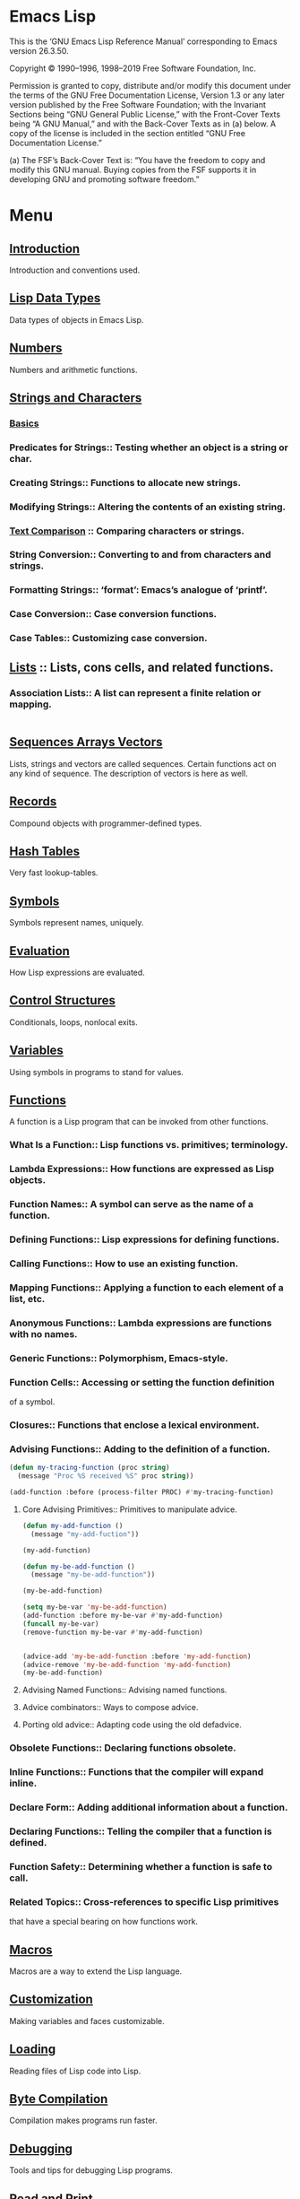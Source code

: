 * Emacs Lisp
  This is the ‘GNU Emacs Lisp Reference Manual’ corresponding to Emacs
  version 26.3.50.

  Copyright © 1990–1996, 1998–2019 Free Software Foundation, Inc.

  Permission is granted to copy, distribute and/or modify this
  document under the terms of the GNU Free Documentation License,
  Version 1.3 or any later version published by the Free Software
  Foundation; with the Invariant Sections being “GNU General Public
  License,” with the Front-Cover Texts being “A GNU Manual,” and with
  the Back-Cover Texts as in (a) below.  A copy of the license is
  included in the section entitled “GNU Free Documentation License.”

  (a) The FSF’s Back-Cover Text is: “You have the freedom to copy and
  modify this GNU manual.  Buying copies from the FSF supports it in
  developing GNU and promoting software freedom.”

* Menu
** [[file:note/Introduction.org][Introduction]]
   Introduction and conventions used.
** [[file:note/Lisp Data Types.org][Lisp Data Types]]
   Data types of objects in Emacs Lisp.
** [[file:note/Numbers.org][Numbers]]
   Numbers and arithmetic functions.
** [[file:note/Strings and Characters.org][Strings and Characters]]
*** [[file:note/Basics.org][Basics]]
*** Predicates for Strings::    Testing whether an object is a string or char.
*** Creating Strings::          Functions to allocate new strings.
*** Modifying Strings::         Altering the contents of an existing string.
*** [[file:note/Text Comparison.org][Text Comparison]] :: Comparing characters or strings.
*** String Conversion::         Converting to and from characters and strings.
*** Formatting Strings::        ‘format’: Emacs’s analogue of ‘printf’.
*** Case Conversion::           Case conversion functions.
*** Case Tables::               Customizing case conversion.
** [[file:note/Lists.org][Lists]] :: Lists, cons cells, and related functions.
*** Association Lists::   A list can represent a finite relation or mapping.
    #+begin_src emacs-lisp :tangle yes
    #+end_src
** [[file:note/Sequences Arrays Vectors.org][Sequences Arrays Vectors]]
   Lists, strings and vectors are called sequences.
   Certain functions act on any kind of sequence.
   The description of vectors is here as well.
** [[file:note/Records.org][Records]]
   Compound objects with programmer-defined types.
** [[file:note/Hash Tables.org][Hash Tables]]
   Very fast lookup-tables.
** [[file:note/Symbols.org][Symbols]]
   Symbols represent names, uniquely.
** [[file:note/Evaluation.org][Evaluation]]
   How Lisp expressions are evaluated.
** [[file:note/Control Structures.org][Control Structures]]
   Conditionals, loops, nonlocal exits.
** [[file:note/Variables.org][Variables]]
   Using symbols in programs to stand for values.
** [[file:note/Functions.org][Functions]]
   A function is a Lisp program that can be invoked from other functions.
*** What Is a Function::          Lisp functions vs. primitives; terminology.
*** Lambda Expressions::          How functions are expressed as Lisp objects.
*** Function Names::              A symbol can serve as the name of a function.
*** Defining Functions::          Lisp expressions for defining functions.
*** Calling Functions::           How to use an existing function.
*** Mapping Functions::           Applying a function to each element of a list, etc.
*** Anonymous Functions::         Lambda expressions are functions with no names.
*** Generic Functions::           Polymorphism, Emacs-style.
*** Function Cells::              Accessing or setting the function definition
    of a symbol.
*** Closures::                    Functions that enclose a lexical environment.
*** Advising Functions::          Adding to the definition of a function.
    #+begin_src emacs-lisp :tangle yes      (defun my-trace ()
      (defun my-tracing-function (proc string)
        (message "Proc %S received %S" proc string))

      (add-function :before (process-filter PROC) #'my-tracing-function)
    #+end_src
**** Core Advising Primitives::    Primitives to manipulate advice.
     #+begin_src emacs-lisp :tangle yes
       (defun my-add-function ()
         (message "my-add-fuction"))

       (my-add-function)

       (defun my-be-add-function ()
         (message "my-be-add-function"))

       (my-be-add-function)

       (setq my-be-var 'my-be-add-function)
       (add-function :before my-be-var #'my-add-function)
       (funcall my-be-var)
       (remove-function my-be-var #'my-add-function)


       (advice-add 'my-be-add-function :before 'my-add-function)
       (advice-remove 'my-be-add-function 'my-add-function)
       (my-be-add-function)
     #+end_src
**** Advising Named Functions::    Advising named functions.
**** Advice combinators::          Ways to compose advice.
**** Porting old advice::          Adapting code using the old defadvice.
*** Obsolete Functions::          Declaring functions obsolete.
*** Inline Functions::            Functions that the compiler will expand inline.
*** Declare Form::                Adding additional information about a function.
*** Declaring Functions::         Telling the compiler that a function is defined.
*** Function Safety::             Determining whether a function is safe to call.
*** Related Topics::              Cross-references to specific Lisp primitives
    that have a special bearing on how functions work.


** [[file:note/Macros.org][Macros]]
   Macros are a way to extend the Lisp language.
** [[file:note/Customization.org][Customization]]
   Making variables and faces customizable.
** [[file:note/Loading.org][Loading]]
   Reading files of Lisp code into Lisp.
** [[file:note/Byte Compilation.org][Byte Compilation]]
   Compilation makes programs run faster.
** [[file:note/Debugging.org][Debugging]]
   Tools and tips for debugging Lisp programs.
** [[file:note/Read and Print.org][Read and Print]]
   Converting Lisp objects to text and back.
** [[file:note/Minibuffers.org][Minibuffers]]
   Using the minibuffer to read input.
** [[file:note/Command Loop.org][Command Loop]]
   How the editor command loop works,
   and how you can call its subroutines.
** [[file:note/Keymaps.org][Keymaps]]
   Defining the bindings from keys to commands.
** [[file:note/Modes.org][Modes]]
   Defining major and minor modes.
** [[file:note/Documentation.org][Documentation]]
   Writing and using documentation strings.
** [[file:note/Files.org][Files]]
   Accessing files.
** [[file:note/Backups and Auto-Saving.org][Backups and Auto-Saving]]
   Controlling how backups and auto-save
   files are made.
** [[file:note/Buffers.org][Buffers]]
   Creating and using buffer objects.
** [[file:note/Windows.org][Windows]]
   Manipulating windows and displaying buffers.
** [[file:note/Frames.org][Frames]]
   Making multiple system-level windows.
** [[file:note/Positions.org][Positions]]
   Buffer positions and motion functions.
** [[file:note/Markers.org][Markers]]
   Markers represent positions and update
   automatically when the text is changed.
** [[file:note/Text.org][Text]]
*** Near Point::       Examining text in the vicinity of point.
*** Buffer Contents::  Examining text in a general fashion.
*** Comparing Text::   Comparing substrings of buffers.
*** Insertion::        Adding new text to a buffer.
*** Commands for Insertion::  User-level commands to insert text.
*** Deletion::         Removing text from a buffer.
*** User-Level Deletion::     User-level commands to delete text.
*** The Kill Ring
**** Kill Ring Concepts::     What text looks like in the kill ring.
**** Kill Functions::         Functions that kill text.
**** Yanking::How yanking is done.
     #+begin_src emacs-lisp :tangle yes
       (insert-for-yank "d")
     #+end_src
**** Yank Commands::          Commands that access the kill ring.
**** Low-Level Kill Ring::    Functions and variables for kill ring access.
**** Internals of Kill Ring:: Variables that hold kill ring data.
*** Undo::             Undoing changes to the text of a buffer.
*** Maintaining Undo:: How to enable and disable undo information.
    How to control how much information is kept.
*** Filling::          Functions for explicit filling.
*** Margins::          How to specify margins for filling commands.
*** Adaptive Fill::    Adaptive Fill mode chooses a fill prefix from context.
*** Auto Filling::     How auto-fill mode is implemented to break lines.
*** Sorting::          Functions for sorting parts of the buffer.
*** Columns::          Computing horizontal positions, and using them.
*** Indentation::      Functions to insert or adjust indentation.
*** Case Changes::     Case conversion of parts of the buffer.
*** Text Properties::  Assigning Lisp property lists to text characters.
*** Substitution::     Replacing a given character wherever it appears.
*** Registers::        How registers are implemented.  Accessing the text or
    **position stored in a register.
*** Transposition::    Swapping two portions of a buffer.
*** Replacing::        Replacing the text of one buffer with the text
    **of another buffer.
*** Decompression::    Dealing with compressed data.
*** Base 64::          Conversion to or from base 64 encoding.
*** Checksum/Hash::    Computing cryptographic hashes.
*** GnuTLS Cryptography:: Cryptographic algorithms imported from GnuTLS.
*** Parsing HTML/XML:: Parsing HTML and XML.
*** Atomic Changes::   Installing several buffer changes atomically.
*** Change Hooks::     Supplying functions to be run when text is changed.
** [[file:note/Non-ASCII Characters.org][Non-ASCII Characters]]
   Non-ASCII text in buffers and strings.
** [[file:note/Searching and Matching.org][Searching and Matching]]
*** String Search::         Search for an exact match.
*** Searching and Case::    Case-independent or case-significant searching.
*** Regular Expressions::   Describing classes of strings.
**** Syntax of Regexps::       Rules for writing regular expressions.
***** Regexp Special::Special characters in regular expressions.
      
***** Char Classes::        Character classes used in regular expressions.
***** Regexp Backslash::    Backslash-sequences in regular expressions.
**** Regexp Example::          Illustrates regular expression syntax.
**** Regexp Functions::        Functions for operating on regular expressions.


*** Regexp Search::         Searching for a match for a regexp.
*** POSIX Regexps::         Searching POSIX-style for the longest match.
*** Match Data::            Finding out which part of the text matched,
    after a string or regexp search.
*** Search and Replace::    Commands that loop, searching and replacing.
*** Standard Regexps::      Useful regexps for finding sentences, pages,...
** [[file:note/Syntax Tables.org][Syntax Tables]]
   The syntax table controls word and list parsing.
** [[file:note/Abbrevs.org][Abbrevs]]
   How Abbrev mode works, and its data structures.
** [[file:note/Threads.org][Threads]]
   Concurrency in Emacs Lisp.
** [[file:note/Processes.org][Processes]]
   Running and communicating with subprocesses.
** [[file:note/Display.org][Display]]
   Features for controlling the screen display.
** [[file:note/System Interface.org][System Interface]]
   Getting the user id, system type, environment
   variables, and other such things.

** [[file:note/Packaging.org][Packaging]]
   Preparing Lisp code for distribution.
* Appendices
** [[file:note/Antinews.org][Antinews]]
   Info for users downgrading to Emacs 25.
** [[file:note/GNU Free Documentation License.org][GNU Free Documentation License]]
   The license for this documentation.
** [[file:note/GPL.org][GPL]]
   Conditions for copying and changing GNU Emacs.
** [[file:note/Tips.org][Tips]]
   Advice and coding conventions for Emacs Lisp.
** [[file:note/GNU Emacs Internals.org][GNU Emacs Internals]]
   Building and dumping Emacs;
   internal data structures.
** [[file:note/Standard Errors.org][Standard Errors]]
   List of some standard error symbols.
** [[file:note/Standard Keymaps.org][Standard Keymaps]]
   List of some standard keymaps.
** [[file:note/Standard Hooks.org][Standard Hooks]]
   List of some standard hook variables.
** [[file:note/Index.org][Index]]
   Index including concepts, functions, variables,
   and other terms.
